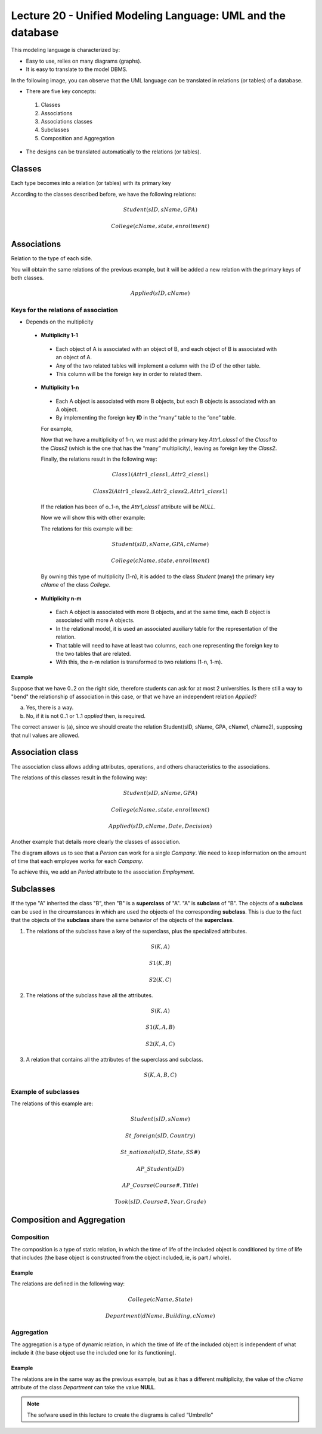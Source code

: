 Lecture 20 - Unified Modeling Language: UML and the database
------------------------------------------------------------

This modeling language is characterized by:

* Easy to use, relies on many diagrams (graphs).
* It is easy to translate to the model DBMS.

In the following image, you can observe that the UML language can be translated in relations
(or tables) of a database. 

.. image:: ../../../sql-course-en/src/dibujo1_semana5_en.png                               
   :align: center  

* There are five key concepts:

 1) Classes
 2) Associations
 3) Associations classes
 4) Subclasses
 5) Composition and Aggregation

* The designs can be translated automatically to the relations (or tables).

Classes
=======

Each type becomes into a relation (or tables) with its primary key

.. image:: ../../../sql-course-en/src/diagrama1_semana5_en.png                               
   :align: center   

According to the classes described before, we have the following relations:

.. math::

 Student(\underline{sID}, sName, GPA)

 College(\underline{cName}, state, enrollment)

Associations 
============

Relation to the type of each side. 

.. image:: ../../../sql-course-en/src/diagrama2_semana5_en.png                               
   :align: center 

You will obtain the same relations of the previous example, but it will be added a new 
relation with the primary keys of both classes. 

.. math::

 Applied(sID, cName)


Keys for the relations of association
^^^^^^^^^^^^^^^^^^^^^^^^^^^^^^^^^^^^^^

* Depends on the multiplicity

 * **Multiplicity 1-1**

  * Each object of A is associated with an object of B, and each object of B is associated with an object of A.
  * Any of the two related tables will implement a column with the *ID* of the other table. 
  * This column will be the foreign key in order to related them.

 * **Multiplicity 1-n**

  * Each A object is associated with more B objects, but each B objects is associated with an A object. 
  * By implementing the foreign key **ID** in the “many” table to the “one” table.

  For example,

  .. image:: ../../../sql-course-en/src/diagrama3_semana5_en.png                               
     :align: center

  Now that we have a multiplicity of 1-n, we must add the primary key *Attr1_class1* of the 
  *Class1* to the *Class2* (which is the one that has the “many” multiplicity), leaving 
  as foreign key the *Class2*.

  Finally, the relations result in the following way: 

  .. math::

     Class1(\underline{Attr1\_class1}, Attr2\_class1)
 
     Class2(\underline{Attr1\_class2}, Attr2\_class2, Attr1\_class1)
    
  If the relation has been of o..1-n, the *Attr1_class1* attribute will be *NULL*. 

  Now we will show this with other example:

  .. image:: ../../../sql-course-en/src/diagrama4_semana5_en.png                               
     :align: center
  
  The relations for this example will be:

  .. math::

     Student(\underline{sID}, sName, GPA, cName)
 
     College(\underline{cName}, state, enrollment)
   
  By owning this type of multiplicity (1-n), it is added to the class *Student* (many) 
  the primary key *cName* of the class *College*.

 * **Multiplicity n-m**
 
  * Each A object is associated with more B objects, and at the same time, each B object is associated with more A objects.
  * In the relational model, it is used an associated auxiliary table for the representation of the relation.
  * That table will need to have at least two columns, each one representing the foreign key to the two tables that are related.
  * With this, the n-m relation is transformed to two relations (1-n, 1-m). 
 
Example
"""""""
Suppose that we have 0..2 on the right side, therefore students can ask for at most 2 universities. 
Is there still a way to "bend" the relationship of association in this case, or that we 
have an independent relation *Applied*?

.. image:: ../../../sql-course-en/src/ejemplo_asociacion_en.png                               
   :align: center 

a) Yes, there is a way.
b) No, if it is not 0..1 or 1..1 *applied* then, is required.

The correct answer is (a), since we should create the relation Student(sID, sName, GPA, cName1, cName2), 
supposing that null values are allowed. 

Association class
=================

The association class allows adding attributes, operations, and others characteristics 
to the associations. 

.. image:: ../../../sql-course-en/src/diagrama5_semana5_en.png                               
   :align: center

The relations of this classes result in the following way:

.. math::

 Student(\underline{sID}, sName, GPA)                              
                                                                                     
 College(\underline{cName}, state, enrollment)

 Applied(sID, cName, Date, Decision)

Another example that details more clearly the classes of association.

.. image:: ../../../sql-course-en/src/diagrama6_semana5_en.png                               
   :align: center 

The diagram allows us to see that a *Person* can work for a single *Company*. We need 
to keep information on the amount of time that each employee works for each *Company*.

To achieve this, we add an *Period* attribute to the association *Employment*.

Subclasses
==========

If the type "A" inherited the class "B", then "B" is a **superclass** of "A". "A" is **subclass** 
of "B". The objects of a **subclass** can be used in the circumstances in which are used 
the objects of the corresponding **subclass**. This is due to the fact that the objects 
of the **subclass** share the same behavior of the objects of the **superclass**. 

.. image:: ../../../sql-course-en/src/diagrama7_semana5_en.png                               
   :align: center

1) The relations of the subclass have a key of the superclass, plus the specialized attributes. 
   
.. math::

  S(\underline{K}, A)

  S1(\underline{K}, B)

  S2(\underline{K}, C)
   
2) The relations of the subclass have all the attributes.

.. math::

  S(\underline{K}, A)

  S1(\underline{K}, A, B)

  S2(\underline{K}, A, C)

3) A relation that contains all the attributes of the superclass and subclass. 

.. math::

  S(\underline{K}, A, B, C)

Example of subclasses
^^^^^^^^^^^^^^^^^^^^^

.. image:: ../../../sql-course-en/src/diagrama8_semana5_en.png                               
   :align: center  

The relations of this example are:

.. math::

 Student(\underline{sID}, sName)

 St\_foreign(\underline{sID}, Country)

 St\_national(\underline{sID}, State, SS\#)

 AP\_Student(\underline{sID})

 AP\_Course(\underline{Course\#}, Title)

 Took(sID, Course\#, Year, Grade)

Composition and Aggregation
===========================

Composition
^^^^^^^^^^^

The composition is a type of static relation, in which the time of life of the included 
object is conditioned by time of life that includes (the base object is constructed from 
the object included, ie, is part / whole).

Example
"""""""

.. image:: ../../../sql-course-en/src/diagrama9_semana5_en.png                               
   :align: center 

The relations are defined in the following way: 

.. math::

 College(\underline{cName}, State)

 Department(\underline{dName}, Building, cName)

Aggregation
^^^^^^^^^^^

The aggregation is a type of dynamic relation, in which the time of life of the included 
object is independent of what include it (the base object use the included one for its 
functioning). 

Example
"""""""

.. image:: ../../../sql-course-en/src/diagrama10_semana5_en.png                               
   :align: center

The relations are in the same way as the previous example, but as it has a different multiplicity, 
the value of the *cName* attribute of the class *Department* can take the value **NULL**. 

.. note::

 The sofware used in this lecture to create the diagrams is called “Umbrello”
